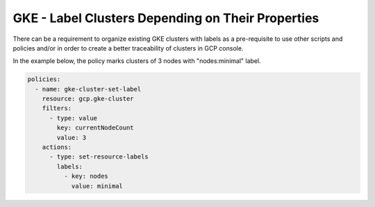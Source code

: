 GKE - Label Clusters Depending on Their Properties
==================================================

There can be a requirement to organize existing GKE clusters with labels as a pre-requisite to 
use other scripts and policies and/or in order to create a better traceability of clusters in 
GCP console.

In the example below, the policy marks clusters of 3 nodes with "nodes:minimal" label.

.. code-block:: yaml

    policies:
      - name: gke-cluster-set-label
        resource: gcp.gke-cluster
        filters:
          - type: value
            key: currentNodeCount
            value: 3
        actions:
          - type: set-resource-labels
            labels:
              - key: nodes
                value: minimal
